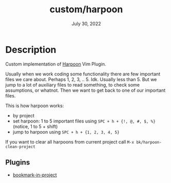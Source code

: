 #+TITLE:   custom/harpoon
#+DATE:    July 30, 2022
#+STARTUP: inlineimages nofold

* Table of Contents :TOC_3:noexport:

* Description

Custom implementation of [[https://github.com/ThePrimeagen/harpoon][Harpoon]] Vim Plugin.

Usually when we work coding some functionality there are few important files we
care about. Perhaps 1, 2, 3, .. 5. Idk. Usually less than 5. But we jump to a lot
of auxiliary files to read something, to check some assumptions, or whatnot.
Then we want to get back to one of our important files.

This is how harpoon works:
- by project
- set harpoon: 1 to 5 important files using ~SPC + h + {!, @, #, $, %}~ (notice, 1 to 5 + shift)
- jump to harpoon using ~SPC + h + {1, 2, 3, 4, 5}~

If you want to clear all harpoons from current project call ~M-x bk/harpoon-clean-project~

** Plugins
- [[https://codeberg.org/ideasman42/emacs-bookmark-in-project][bookmark-in-project]] 

